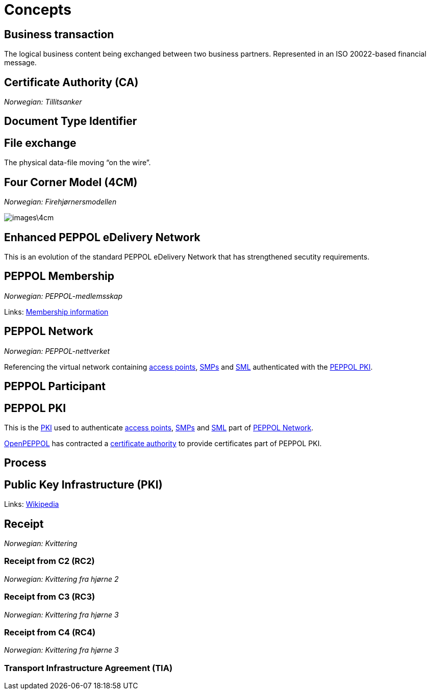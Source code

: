 = Concepts [[concept]]


== Business transaction [[concept-business-transaction]]

The logical business content being exchanged between two business partners. Represented in an ISO 20022-based financial message.


== Certificate Authority (CA) [[concept-ca]]

_Norwegian: Tillitsanker_


== Document Type Identifier [[concept-documenttypeid]]


== File exchange [[concept-file-exchange]]

The physical data-file moving “on the wire”.


== Four Corner Model (4CM) [[concept-4cm]]

_Norwegian: Firehjørnersmodellen_

image::images\4cm.png[]

== Enhanced PEPPOL eDelivery Network [[concept-enhanced-peppol]]

This is an evolution of the standard PEPPOL eDelivery Network that has strengthened secutity requirements.

== PEPPOL Membership [[concept-peppol-membership]]

_Norwegian: PEPPOL-medlemsskap_

Links:
link:http://www.peppol.eu/about_peppol/copy_of_how-to-join[Membership information]


== PEPPOL Network [[concept-peppol-network]]

_Norwegian: PEPPOL-nettverket_

Referencing the virtual network containing link:#service-ap[access points], link:#teck-smp[SMPs] and link:#tech-sml[SML] authenticated with the link:#role-peppol-pki[PEPPOL PKI].


== PEPPOL Participant [[concept-peppl-participant]]


== PEPPOL PKI [[role-peppol-pki]]

This is the link:#concept-pki[PKI] used to authenticate link:#service-ap[access points], link:#tech-smp[SMPs] and link:#tech-sml[SML] part of link:#concept-peppol-network[PEPPOL Network].

link:#org-openpeppol[OpenPEPPOL] has contracted a link:#concept-ca[certificate authority] to provide certificates part of PEPPOL PKI.


== Process [[concept-process]]


== Public Key Infrastructure (PKI) [[concept-pki]]

Links:
link:https://en.wikipedia.org/wiki/Public_key_infrastructure[Wikipedia]



== Receipt [[concept-receipt]]

_Norwegian: Kvittering_


=== Receipt from C2 (RC2) [[concept-rc2]]

_Norwegian: Kvittering fra hjørne 2_


=== Receipt from C3 (RC3) [[concept-rc3]]

_Norwegian: Kvittering fra hjørne 3_


=== Receipt from C4 (RC4) [[concept-rc4]]

_Norwegian: Kvittering fra hjørne 3_


=== Transport Infrastructure Agreement (TIA) [[concept-tia]]
